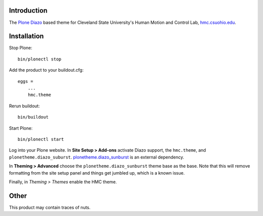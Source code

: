 Introduction
============

The Plone_ Diazo_ based theme for Cleveland State University's Human Motion and
Control Lab, hmc.csuohio.edu_.

.. _Plone: http://www.plone.org
.. _Diazo: http://www.diazo.org
.. _hmc.csuohio.edu: http://hmc.csuohio.edu

Installation
============

Stop Plone::

   bin/plonectl stop

Add the product to your buildout.cfg::

   eggs =
       ...
       hmc.theme

Rerun buildout::

   bin/buildout

Start Plone::

   bin/plonectl start

Log into your Plone website. In **Site Setup > Add-ons** activate Diazo
support, the ``hmc.theme``, and ``plonetheme.diazo_suburst``.
plonetheme.diazo_sunburst_ is an external dependency.

.. image:: add-ons.png

In **Theming > Advanced** choose the ``plonetheme.diazo_sunburst`` theme base
as the base. Note that this will remove formatting from the site setup panel
and things get jumbled up, which is a known issue.

.. image:: theme-base.png

Finally, in `Theming > Themes` enable the HMC theme.

.. image:: activate-theme.png

.. _plonetheme.diazo_sunburst: https://pypi.python.org/pypi/plonetheme.diazo_sunburst/0.0.8

Other
=====

This product may contain traces of nuts.
